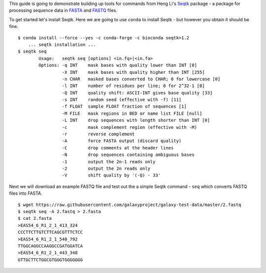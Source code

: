 This guide is going to demonstrate building up tools for commands from Heng
Li's Seqtk_ package - a package for processing sequence data in FASTA_ and
FASTQ_ files.

To get started let's install Seqtk. Here we are going to use ``conda`` to
install Seqtk - but however you obtain it should be fine.

::

    $ conda install --force --yes -c conda-forge -c bioconda seqtk=1.2
        ... seqtk installation ...
    $ seqtk seq
            Usage:   seqtk seq [options] <in.fq>|<in.fa>
            Options: -q INT    mask bases with quality lower than INT [0]
                     -X INT    mask bases with quality higher than INT [255]
                     -n CHAR   masked bases converted to CHAR; 0 for lowercase [0]
                     -l INT    number of residues per line; 0 for 2^32-1 [0]
                     -Q INT    quality shift: ASCII-INT gives base quality [33]
                     -s INT    random seed (effective with -f) [11]
                     -f FLOAT  sample FLOAT fraction of sequences [1]
                     -M FILE   mask regions in BED or name list FILE [null]
                     -L INT    drop sequences with length shorter than INT [0]
                     -c        mask complement region (effective with -M)
                     -r        reverse complement
                     -A        force FASTA output (discard quality)
                     -C        drop comments at the header lines
                     -N        drop sequences containing ambiguous bases
                     -1        output the 2n-1 reads only
                     -2        output the 2n reads only
                     -V        shift quality by '(-Q) - 33'

Next we will download an example FASTQ file and test out the a simple Seqtk
command - ``seq`` which converts FASTQ files into FASTA.

::

    $ wget https://raw.githubusercontent.com/galaxyproject/galaxy-test-data/master/2.fastq
    $ seqtk seq -A 2.fastq > 2.fasta
    $ cat 2.fasta
    >EAS54_6_R1_2_1_413_324
    CCCTTCTTGTCTTCAGCGTTTCTCC
    >EAS54_6_R1_2_1_540_792
    TTGGCAGGCCAAGGCCGATGGATCA
    >EAS54_6_R1_2_1_443_348
    GTTGCTTCTGGCGTGGGTGGGGGGG

.. _Seqtk: https://github.com/lh3/seqtk
.. _FASTA: https://en.wikipedia.org/wiki/FASTA_format
.. _FASTQ: https://en.wikipedia.org/wiki/FASTQ_format
